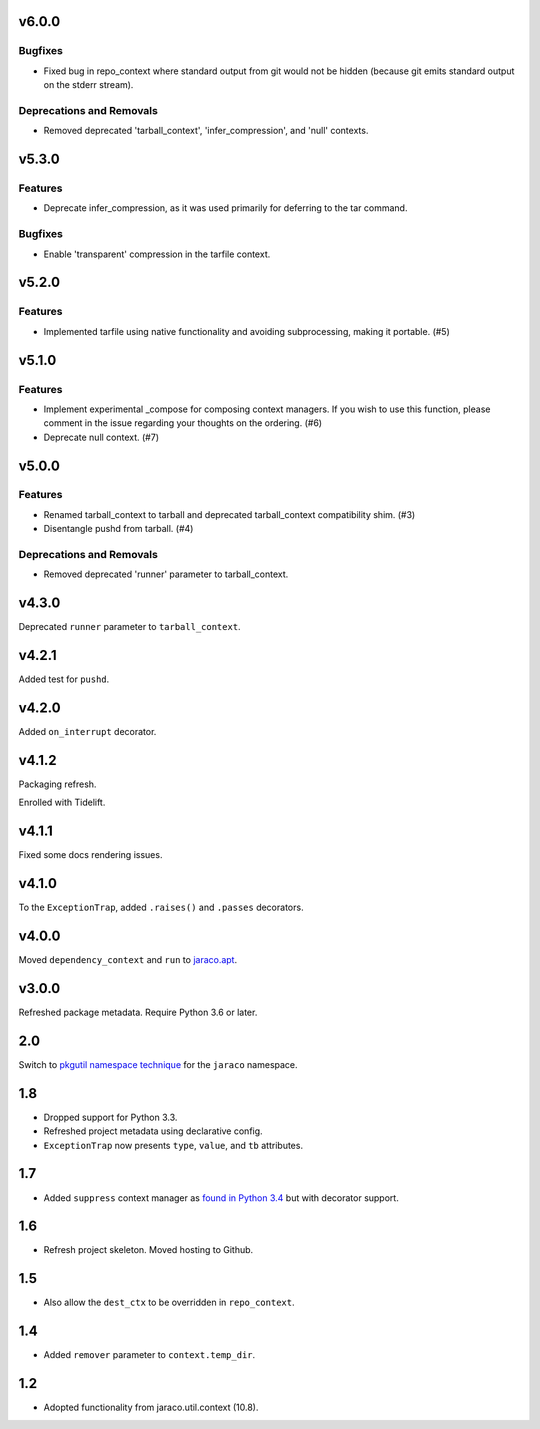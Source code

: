 v6.0.0
======

Bugfixes
--------

- Fixed bug in repo_context where standard output from git would not be hidden (because git emits standard output on the stderr stream).


Deprecations and Removals
-------------------------

- Removed deprecated 'tarball_context', 'infer_compression', and 'null' contexts.


v5.3.0
======

Features
--------

- Deprecate infer_compression, as it was used primarily for deferring to the tar command.


Bugfixes
--------

- Enable 'transparent' compression in the tarfile context.


v5.2.0
======

Features
--------

- Implemented tarfile using native functionality and avoiding subprocessing, making it portable. (#5)


v5.1.0
======

Features
--------

- Implement experimental _compose for composing context managers. If you wish to use this function, please comment in the issue regarding your thoughts on the ordering. (#6)
- Deprecate null context. (#7)


v5.0.0
======

Features
--------

- Renamed tarball_context to tarball and deprecated tarball_context compatibility shim. (#3)
- Disentangle pushd from tarball. (#4)


Deprecations and Removals
-------------------------

- Removed deprecated 'runner' parameter to tarball_context.


v4.3.0
======

Deprecated ``runner`` parameter to ``tarball_context``.

v4.2.1
======

Added test for ``pushd``.

v4.2.0
======

Added ``on_interrupt`` decorator.

v4.1.2
======

Packaging refresh.

Enrolled with Tidelift.

v4.1.1
======

Fixed some docs rendering issues.

v4.1.0
======

To the ``ExceptionTrap``, added ``.raises()`` and ``.passes``
decorators.

v4.0.0
======

Moved ``dependency_context`` and ``run`` to
`jaraco.apt <https://pypi.org/project/jaraco.apt>`_.

v3.0.0
======

Refreshed package metadata.
Require Python 3.6 or later.

2.0
===

Switch to `pkgutil namespace technique
<https://packaging.python.org/guides/packaging-namespace-packages/#pkgutil-style-namespace-packages>`_
for the ``jaraco`` namespace.

1.8
===

* Dropped support for Python 3.3.
* Refreshed project metadata using declarative config.
* ``ExceptionTrap`` now presents ``type``, ``value``,
  and ``tb`` attributes.

1.7
===

* Added ``suppress`` context manager as `found in Python
  3.4
  <https://docs.python.org/3/library/contextlib.html#contextlib.suppress>`_
  but with decorator support.

1.6
===

* Refresh project skeleton. Moved hosting to Github.

1.5
===

* Also allow the ``dest_ctx`` to be overridden in ``repo_context``.

1.4
===

* Added ``remover`` parameter to ``context.temp_dir``.

1.2
===

* Adopted functionality from jaraco.util.context (10.8).
